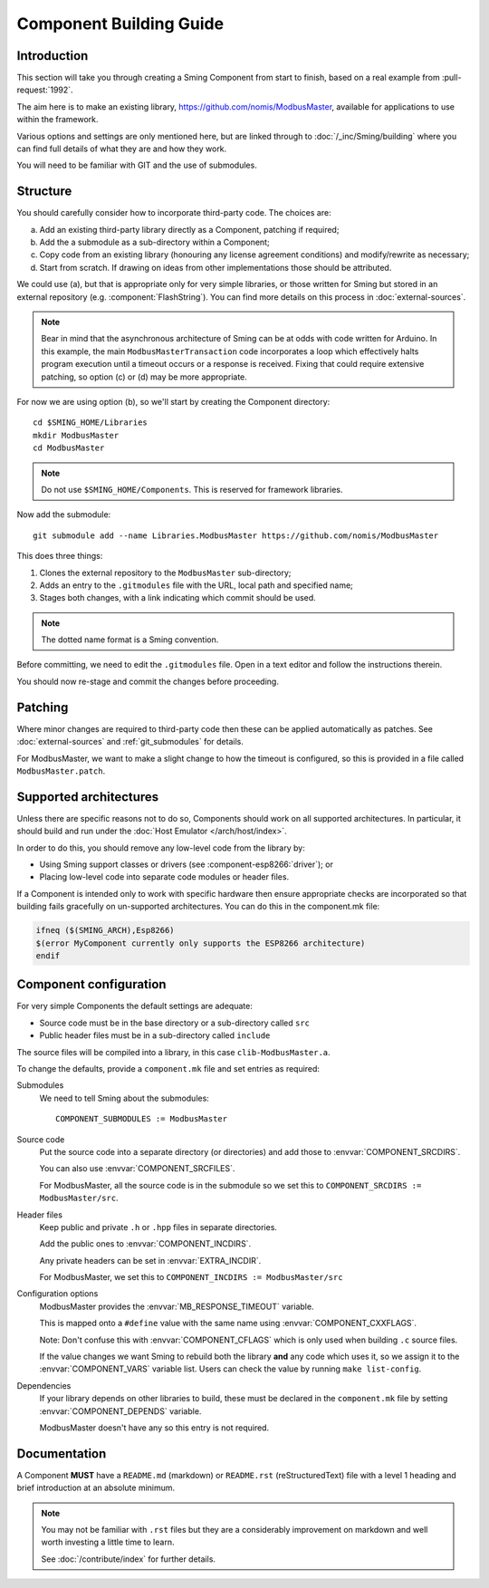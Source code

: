 Component Building Guide
========================

.. highlight:: bash

Introduction
------------

This section will take you through creating a Sming Component from start to finish,
based on a real example from :pull-request:`1992`.

The aim here is to make an existing library, https://github.com/nomis/ModbusMaster,
available for applications to use within the framework.

Various options and settings are only mentioned here, but are linked through to
:doc:`/_inc/Sming/building` where you can find full details of what they are and how they work.

You will need to be familiar with GIT and the use of submodules.

Structure
---------

You should carefully consider how to incorporate third-party code. The choices are:

a. Add an existing third-party library directly as a Component, patching if required;
b. Add the a submodule as a sub-directory within a Component;
c. Copy code from an existing  library (honouring any license agreement conditions)
   and modify/rewrite as necessary;
d. Start from scratch. If drawing on ideas from other implementations those should be attributed.

We could use (a), but that is appropriate only for very simple libraries, or those written
for Sming but stored in an external repository (e.g. :component:`FlashString`).
You can find more details on this process in :doc:`external-sources`.

.. note::

   Bear in mind that the asynchronous architecture of Sming can be at odds with code written for Arduino.
   In this example, the main ``ModbusMasterTransaction`` code incorporates a loop which
   effectively halts program execution until a timeout occurs or a response is received.
   Fixing that could require extensive patching, so option (c) or (d) may be more appropriate.

For now we are using option (b), so we'll start by creating the Component directory::

   cd $SMING_HOME/Libraries
   mkdir ModbusMaster
   cd ModbusMaster

.. note::

   Do not use ``$SMING_HOME/Components``. This is reserved for framework libraries.

Now add the submodule::

   git submodule add --name Libraries.ModbusMaster https://github.com/nomis/ModbusMaster

This does three things:

1. Clones the external repository to the ``ModbusMaster`` sub-directory;
2. Adds an entry to the ``.gitmodules`` file with the URL, local path and specified name; 
3. Stages both changes, with a link indicating which commit should be used.

.. note::

   The dotted name format is a Sming convention.

Before committing, we need to edit the ``.gitmodules`` file. Open in a text editor and
follow the instructions therein.

You should now re-stage and commit the changes before proceeding.


Patching
--------

Where minor changes are required to third-party code then these can be applied automatically
as patches. See :doc:`external-sources` and :ref:`git_submodules` for details.

For ModbusMaster, we want to make a slight change to how the timeout is configured,
so this is provided in a file called ``ModbusMaster.patch``.


Supported architectures
-----------------------

Unless there are specific reasons not to do so, Components should work on all
supported architectures. In particular, it should build and run under the
:doc:`Host Emulator </arch/host/index>`.

In order to do this, you should remove any low-level code from the library by:

-  Using Sming support classes or drivers (see :component-esp8266:`driver`); or
-  Placing low-level code into separate code modules or header files.

If a Component is intended only to work with specific hardware then ensure
appropriate checks are incorporated so that building fails gracefully on un-supported
architectures. You can do this in the component.mk file:

.. code-block:: make

   ifneq ($(SMING_ARCH),Esp8266)
   $(error MyComponent currently only supports the ESP8266 architecture)
   endif


Component configuration
-----------------------

For very simple Components the default settings are adequate:

-  Source code must be in the base directory or a sub-directory called ``src``
-  Public header files must be in a sub-directory called ``include``

The source files will be compiled into a library, in this case ``clib-ModbusMaster.a``.

To change the defaults, provide a ``component.mk`` file and set entries as required:

Submodules
   We need to tell Sming about the submodules::

      COMPONENT_SUBMODULES := ModbusMaster

Source code
   Put the source code into a separate directory (or directories) and add those to
   :envvar:`COMPONENT_SRCDIRS`.

   You can also use :envvar:`COMPONENT_SRCFILES`.

   For ModbusMaster, all the source code is in the submodule so we set this
   to ``COMPONENT_SRCDIRS := ModbusMaster/src``.

Header files
   Keep public and private ``.h`` or ``.hpp`` files in separate directories.

   Add the public ones to :envvar:`COMPONENT_INCDIRS`.

   Any private headers can be set in :envvar:`EXTRA_INCDIR`.
   
   For ModbusMaster, we set this to ``COMPONENT_INCDIRS := ModbusMaster/src``


Configuration options
   ModbusMaster provides the :envvar:`MB_RESPONSE_TIMEOUT` variable.

   This is mapped onto a ``#define`` value with the same name using :envvar:`COMPONENT_CXXFLAGS`.

   Note: Don't confuse this with :envvar:`COMPONENT_CFLAGS` which is only used when
   building ``.c`` source files.

   If the value changes we want Sming to rebuild both the library **and** any code which uses it,
   so we assign it to the :envvar:`COMPONENT_VARS` variable list.
   Users can check the value by running ``make list-config``.

Dependencies
   If your library depends on other libraries to build, these must be declared in the
   ``component.mk`` file by setting :envvar:`COMPONENT_DEPENDS` variable.

   ModbusMaster doesn't have any so this entry is not required.



Documentation
-------------

A Component **MUST** have a ``README.md`` (markdown) or ``README.rst`` (reStructuredText) file
with a level 1 heading and brief introduction at an absolute minimum.

.. note::

   You may not be familiar with ``.rst`` files but they are a considerably improvement on markdown
   and well worth investing a little time to learn.
   
   See :doc:`/contribute/index` for further details.

